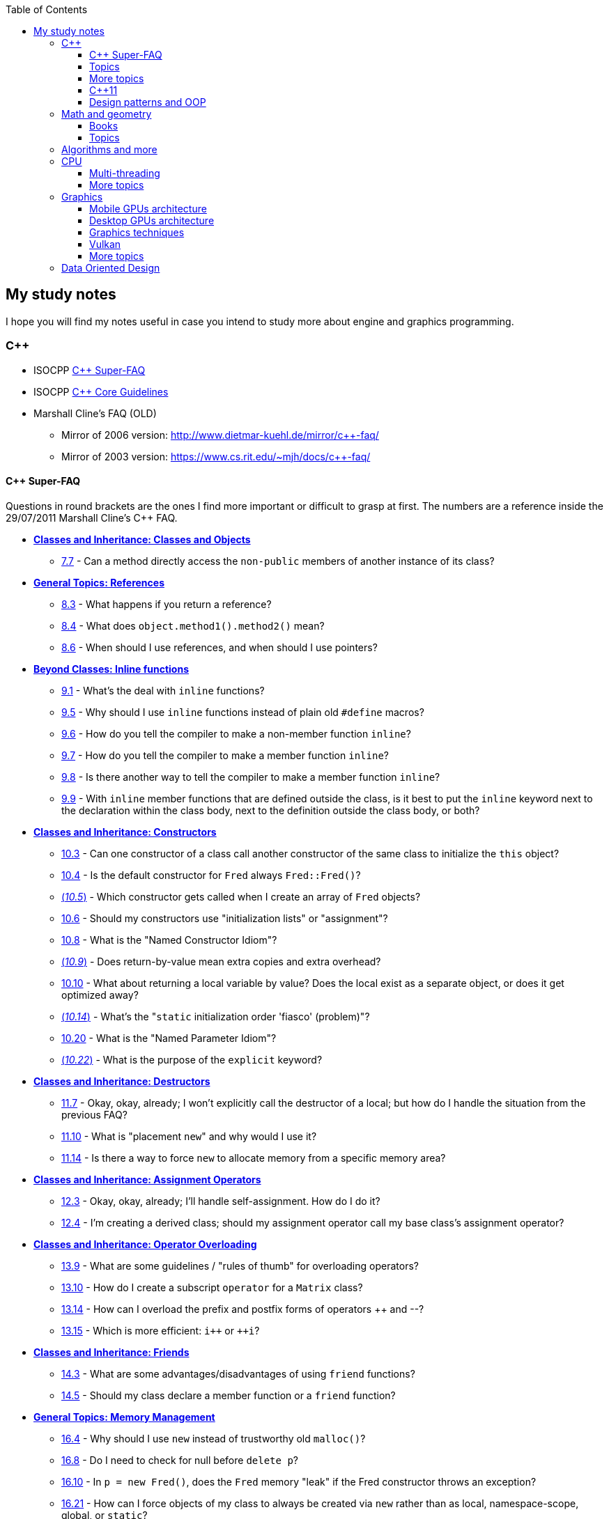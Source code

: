 :nofooter:
:toc: left
:toclevels: 3
== My study notes
I hope you will find my notes useful in case you intend to study more about engine and graphics programming.

=== C++
* ISOCPP https://isocpp.org/faq[C++ Super-FAQ]
* ISOCPP http://isocpp.github.io/CppCoreGuidelines/CppCoreGuidelines[C++ Core Guidelines]
* Marshall Cline's FAQ (OLD)
** Mirror of 2006 version: http://www.dietmar-kuehl.de/mirror/c++-faq/
** Mirror of 2003 version: https://www.cs.rit.edu/~mjh/docs/c++-faq/

==== C++ Super-FAQ
Questions in round brackets are the ones I find more important or difficult to grasp at first.
The numbers are a reference inside the 29/07/2011 Marshall Cline's C++ FAQ.

* https://isocpp.org/wiki/faq/classes-and-objects[*Classes and Inheritance: Classes and Objects*]
** https://isocpp.org/wiki/faq/classes-and-objects#directly-access-private-in-other-instances[7.7] - Can a method directly access the `non-public` members of another instance of its class?
* https://isocpp.org/wiki/faq/references[*General Topics: References*]
** https://isocpp.org/wiki/faq/references#returning-refs[8.3] - What happens if you return a reference?
** https://isocpp.org/wiki/faq/references#method-chaining[8.4] - What does `object.method1().method2()` mean?
** https://isocpp.org/wiki/faq/references#refs-vs-ptrs[8.6] - When should I use references, and when should I use pointers?
* https://isocpp.org/wiki/faq/inline-functions[*Beyond Classes: Inline functions*]
** https://isocpp.org/wiki/faq/inline-functions#overview-inline-fns[9.1] - What's the deal with `inline` functions?
** https://isocpp.org/wiki/faq/inline-functions#inline-vs-macros[9.5] - Why should I use `inline` functions instead of plain old `#define` macros?
** https://isocpp.org/wiki/faq/inline-functions#inline-nonmember-fns[9.6] - How do you tell the compiler to make a non-member function `inline`?
** https://isocpp.org/wiki/faq/inline-functions#inline-member-fns[9.7] - How do you tell the compiler to make a member function `inline`?
** https://isocpp.org/wiki/faq/inline-functions#inline-member-fns-more[9.8] - Is there another way to tell the compiler to make a member function `inline`?
** https://isocpp.org/wiki/faq/inline-functions#where-to-put-inline-keyword[9.9] - With `inline` member functions that are defined outside the class, is it best to put the `inline` keyword next to the declaration within the class body, next to the definition outside the class body, or both?
* https://isocpp.org/wiki/faq/ctors[*Classes and Inheritance: Constructors*]
** https://isocpp.org/wiki/faq/ctors#init-methods[10.3] - Can one constructor of a class call another constructor of the same class to initialize the `this` object?
** https://isocpp.org/wiki/faq/ctors#default-ctor[10.4] - Is the default constructor for `Fred` always `Fred::Fred()`?
** https://isocpp.org/wiki/faq/ctors#arrays-call-default-ctor[(_10.5_)] - Which constructor gets called when I create an array of `Fred` objects?
** https://isocpp.org/wiki/faq/ctors#init-lists[10.6] - Should my constructors use "initialization lists" or "assignment"?
** https://isocpp.org/wiki/faq/ctors#named-ctor-idiom[10.8] - What is the "Named Constructor Idiom"?
** https://isocpp.org/wiki/faq/ctors#return-by-value-optimization[(_10.9_)] - Does return-by-value mean extra copies and extra overhead?
** https://isocpp.org/wiki/faq/ctors#return-local-var-by-value-optimization[10.10] - What about returning a local variable by value? Does the local exist as a separate object, or does it get optimized away?
** https://isocpp.org/wiki/faq/ctors#static-init-order[(_10.14_)] - What's the "``static`` initialization order 'fiasco' (problem)"?
** https://isocpp.org/wiki/faq/ctors#named-parameter-idiom[10.20] - What is the "Named Parameter Idiom"?
** https://isocpp.org/wiki/faq/ctors#explicit-ctors[(_10.22_)] - What is the purpose of the `explicit` keyword?
* https://isocpp.org/wiki/faq/dtors[*Classes and Inheritance: Destructors*]
** https://isocpp.org/wiki/faq/dtors#artificial-block-to-control-lifetimes[11.7] - Okay, okay, already; I won't explicitly call the destructor of a local; but how do I handle the situation from the previous FAQ?
** https://isocpp.org/wiki/faq/dtors#placement-new[11.10] - What is "placement ``new``" and why would I use it?
** https://isocpp.org/wiki/faq/dtors#memory-pools[11.14] - Is there a way to force `new` to allocate memory from a specific memory area?
* https://isocpp.org/wiki/faq/assignment-operators[*Classes and Inheritance: Assignment Operators*]
** https://isocpp.org/wiki/faq/assignment-operators#self-assignment-how[12.3] - Okay, okay, already; I'll handle self-assignment. How do I do it?
** https://isocpp.org/wiki/faq/assignment-operators#assignment-op-in-derived-class[12.4] - I'm creating a derived class; should my assignment operator call my base class's assignment operator?
* https://isocpp.org/wiki/faq/operator-overloading[*Classes and Inheritance: Operator Overloading*]
** https://isocpp.org/wiki/faq/operator-overloading#op-ov-rules[13.9] - What are some guidelines / "rules of thumb" for overloading operators?
** https://isocpp.org/wiki/faq/operator-overloading#matrix-subscript-op[13.10] - How do I create a subscript `operator` for a `Matrix` class?
** https://isocpp.org/wiki/faq/operator-overloading#increment-pre-post-overloading[13.14] - How can I overload the prefix and postfix forms of operators {plus}{plus} and --?
** https://isocpp.org/wiki/faq/operator-overloading#increment-pre-post-speed[13.15] - Which is more efficient: `i{plus}{plus}` or `{plus}{plus}i`?
* https://isocpp.org/wiki/faq/friends[*Classes and Inheritance: Friends*]
** https://isocpp.org/wiki/faq/friends#pros-cons-friend-fns[14.3] - What are some advantages/disadvantages of using `friend` functions?
** https://isocpp.org/wiki/faq/friends#member-vs-friend-fns[14.5] - Should my class declare a member function or a `friend` function?
* https://isocpp.org/wiki/faq/freestore-mgmt[*General Topics: Memory Management*]
** https://isocpp.org/wiki/faq/freestore-mgmt#new-vs-malloc[16.4] - Why should I use `new` instead of trustworthy old `malloc()`?
** https://isocpp.org/wiki/faq/freestore-mgmt#delete-handles-null[16.8] - Do I need to check for null before `delete p`?
** https://isocpp.org/wiki/faq/freestore-mgmt#new-doesnt-leak-if-ctor-throws[16.10] - In `p = new Fred()`, does the `Fred` memory "leak" if the Fred constructor throws an exception?
** https://isocpp.org/wiki/faq/freestore-mgmt#static-create-methods[16.21] - How can I force objects of my class to always be created via `new` rather than as local, namespace-scope, global, or `static`?
* https://isocpp.org/wiki/faq/exceptions[*Beyond Classes: Exceptions and Error Handling*]
** https://isocpp.org/wiki/faq/exceptions#exceptions-avoid-spreading-out-error-logic[17.2] - I'm still not convinced: a 4-line code snippet shows that return-codes aren't any worse than exceptions; why should I therefore use exceptions on an application that is orders of magnitude larger?
** https://isocpp.org/wiki/faq/exceptions#exceptions-avoid-two-return-types[17.3] - How do exceptions simplify my function return type and parameter types?
** https://isocpp.org/wiki/faq/exceptions#exceptions-separate-good-and-bad-path[17.4] - What does it mean that exceptions separate the "good path" (or "happy path") from the "bad path"?
** https://isocpp.org/wiki/faq/exceptions#ctors-can-throw[17.8] - How can I handle a constructor that fails?
** https://isocpp.org/wiki/faq/exceptions#dtors-shouldnt-throw[17.9] - How can I handle a destructor that fails?
** https://isocpp.org/wiki/faq/exceptions#selfcleaning-members[17.10] - How should I handle resources if my constructors may throw exceptions?
* https://isocpp.org/wiki/faq/const-correctness[*General Topics: Const Correctness*]
** https://isocpp.org/wiki/faq/const-correctness#const-ptr-vs-ptr-const[18.5] - What's the difference between "```const X* p```", "```X* const p```" and "```const X* const p```"?
** https://isocpp.org/wiki/faq/const-correctness#const-ref-nonsense[18.7] - Does "```C& const x```" make any sense?
** https://isocpp.org/wiki/faq/const-correctness#const-member-fns[18.10] - What is a "``const`` member function"?
** https://isocpp.org/wiki/faq/const-correctness#const-overloading[18.12] - What's the deal with "``const``-overloading"?
** https://isocpp.org/wiki/faq/const-correctness#mutable-data-members[(_18.13_)] - What do I do if I want a `const` member function to make an "invisible" change to a data member?
** https://isocpp.org/wiki/faq/const-correctness#aliasing-and-const[18.15] - Why does the compiler allow me to change an `int` after I've pointed at it with a `const int*`?
* https://isocpp.org/wiki/faq/virtual-functions[*Classes and Inheritance: Inheritance — `virtual` functions*]
** https://isocpp.org/wiki/faq/virtual-functions#dyn-binding[20.3] - What's the difference between how `virtual` and non-`virtual` member functions are called?
** https://isocpp.org/wiki/faq/virtual-functions#dyn-binding2[20.4] - What happens in the hardware when I call a virtual function? How many layers of indirection are there? How much overhead is there?
** https://isocpp.org/wiki/faq/virtual-functions#fully-qualified-calls-to-base[20.5] - How can a member function in my derived class call the same function from its base class?
** https://isocpp.org/wiki/faq/virtual-functions#inversion[20.6] - I have a heterogeneous list of objects, and my code needs to do class-specific things to the objects. Seems like this ought to use dynamic binding but can't figure it out. What should I do?
** https://isocpp.org/wiki/faq/virtual-functions#virtual-dtors[(_20.7_)] - When should my destructor be `virtual`?
** https://isocpp.org/wiki/faq/virtual-functions#virtual-ctors[20.8] - What is a "``virtual`` constructor"?
* https://isocpp.org/wiki/faq/proper-inheritance[*Classes and Inheritance: Inheritance — Proper Inheritance and Substitutability*]
** https://isocpp.org/wiki/faq/proper-inheritance#array-derived-vs-base[(_21.4_)] - Is an array of `Derived` a kind-of array of `Base`?
** https://isocpp.org/wiki/faq/proper-inheritance#circle-ellipse[21.6] - Is a `Circle` a kind-of an `Ellipse`?
** https://isocpp.org/wiki/faq/proper-inheritance#circle-ellipse-nonintuitive[21.8] - But I have a Ph.D. in Mathematics, and I'm _sure_ a Circle is a kind of an Ellipse! Does this mean Marshall Cline is stupid? Or that C{plus}{plus} is stupid? Or that OO is stupid?
** https://isocpp.org/wiki/faq/proper-inheritance#sortedlist-kindof-list[21.12] - If `SortedList` has exactly the same public interface as `List`, is `SortedList` a kind-of `List`?
* https://isocpp.org/wiki/faq/abcs[*Section 22: Inheritance — Abstract Base Classes (ABCs)*]
** https://isocpp.org/wiki/faq/abcs#pure-virtual-fns[22.4] - What is a "pure virtual" member function?
** https://isocpp.org/wiki/faq/abcs#copy-of-abc-via-clone[22.5] - How do you define a copy constructor or assignment `operator` for a class that contains a pointer to a (abstract) base class?
* https://isocpp.org/wiki/faq/strange-inheritance[*Classes and Inheritance: Inheritance — what your mother never told you*]
** https://isocpp.org/wiki/faq/strange-inheritance#calling-virtuals-from-base[23.1] - Is it okay for a non-`virtual` function of the base class to call a `virtual` function?
** https://isocpp.org/wiki/faq/strange-inheritance#protected-virtuals[23.3] - Should I use protected virtuals instead of public virtuals?
** https://isocpp.org/wiki/faq/strange-inheritance#private-virtuals[23.4] - When should someone use private virtuals?
** https://isocpp.org/wiki/faq/strange-inheritance#calling-virtuals-from-ctors[23.5] - When my base class's constructor calls a `virtual` function on its `this` object, why doesn't my derived class's override of that `virtual` function get invoked?
** https://isocpp.org/wiki/faq/strange-inheritance#hiding-rule[(_23.9_)] - What's the meaning of, `Warning: Derived::f(char) hides Base::f(double)`?
* https://isocpp.org/wiki/faq/private-inheritance[*Classes and Inheritance: Inheritance — `private` and `protected` inheritance*]
** https://isocpp.org/wiki/faq/private-inheritance#priv-inherit-like-compos[24.2] - How are "``private`` inheritance" and "composition" similar?
** https://isocpp.org/wiki/faq/private-inheritance#priv-inherit-vs-compos[24.3] - Which should I prefer: composition or private inheritance?
** https://isocpp.org/wiki/faq/private-inheritance#prot-vs-priv-inherit[24.5] - How is `protected` inheritance related to `private` inheritance?
** https://isocpp.org/wiki/faq/private-inheritance#access-rules-with-priv-inherit[24.6] - What are the access rules with `private` and `protected` inheritance?
* https://isocpp.org/wiki/faq/multiple-inheritance[*Classes and Inheritance: Inheritance — Multiple and Virtual Inheritance*]
** https://isocpp.org/wiki/faq/multiple-inheritance#mi-disciplines[25.4] - What are some disciplines for using multiple inheritance?
** https://isocpp.org/wiki/faq/multiple-inheritance#mi-example[25.5] - Can you provide an example that demonstrates the above guidelines?
** https://isocpp.org/wiki/faq/multiple-inheritance#virtual-inheritance-where[(_25.9_)] - Where in a hierarchy should I use virtual inheritance?
** https://isocpp.org/wiki/faq/multiple-inheritance#mi-delegate-to-sister[25.10] - What does it mean to "delegate to a sister class" via virtual inheritance?
* https://isocpp.org/wiki/faq/intrinsic-types[*General Topics: Built-in / Intrinsic / Primitive Data Types*]
** https://isocpp.org/wiki/faq/intrinsic-types#is-power-of-2[26.12] - How can I tell if an integer is a power of two without looping?
** https://isocpp.org/wiki/faq/intrinsic-types#return-from-functions[26.13] - What should be returned from a function?
* https://isocpp.org/wiki/faq/coding-standards[*Overview Topics: Coding Standards*]
** https://isocpp.org/wiki/faq/coding-standards#lint-guidelines[27.10] - Are there any lint-like guidelines for C{plus}{plus}?
* https://isocpp.org/wiki/faq/newbie[*Overview Topics: Newbie Questions & Answers*]
** https://isocpp.org/wiki/faq/newbie#choosing-int-size[29.5] - What are the criteria for choosing between `short` / `int` / `long` data types?
** https://isocpp.org/wiki/faq/newbie#const-vs-define[29.7] - Why would I use a `const` variable / `const` identifier as opposed to `#define`?
** https://isocpp.org/wiki/faq/newbie#floating-point-arith[29.17] - Why doesn't my floating-point comparison work?
** https://isocpp.org/wiki/faq/newbie#floating-point-arith2[29.18] - Why is `cos(x) != cos(y)` even though `x == y`? (Or sine or tangent or log or just about any other floating point computation)
** https://isocpp.org/wiki/faq/newbie#enumeration-is-its-own-type[(_29.19_)] - What is the type of an enumeration such as `enum Color`? Is it of type `int`?
** https://isocpp.org/wiki/faq/newbie#enumeration-type-ops[29.20] - If an enumeration type is distinct from any other type, what good is it? What can you do with it?
* https://isocpp.org/wiki/faq/templates[*Beyond Classes: Templates*]
** https://isocpp.org/wiki/faq/templates#class-templates[35.2] - What's the syntax / semantics for a "class template"?
** https://isocpp.org/wiki/faq/templates#fn-templates[35.3] - What's the syntax / semantics for a "function template"?
** https://isocpp.org/wiki/faq/templates#fn-templates-explicit-calls[35.4] - How do I explicitly select which version of a function template should get called?
** https://isocpp.org/wiki/faq/templates#template-specialization[(_35.7_)] - My template function does something special when the template type `T` is `int` or `std::string`; how do I write my template so it uses the special code when `T` is one of those specific types?
** https://isocpp.org/wiki/faq/templates#template-specialization-piecemeal[35.9] - But most of the code in my template function is the same; is there some way to get the benefits of template specialization without duplicating all that source code?
** https://isocpp.org/wiki/faq/templates#templates-vs-overloading[35.11] - So templates are overloading, right?
** https://isocpp.org/wiki/faq/templates#template-friends[35.16] - Why do I get linker errors when I use template friends?
** https://isocpp.org/wiki/faq/templates#nondependent-name-lookup-types[35.18] - Why am I getting errors when my template-derived-class uses a nested type it inherits from its template-base-class?
** https://isocpp.org/wiki/faq/templates#nondependent-name-lookup-members[35.19] - Why am I getting errors when my template-derived-class uses a member it inherits from its template-base-class?
** https://isocpp.org/wiki/faq/templates#template-proxies[35.22] - Follow-up to previous: can I pass in the underlying structure and the element-type separately?

==== Topics
A list of concepts, ideas, idioms, patterns and keywords to understand and remember.
The numbers in round brackets are a reference inside the 29/07/2011 Marshall Cline's C++ FAQ.

* Method chaining (https://isocpp.org/wiki/faq/references#method-chaining[8.4])/ Named Parameter Idiom (https://isocpp.org/wiki/faq/ctors#named-parameter-idiom[10.20])
* https://en.cppreference.com/w/cpp/language/converting_constructor[Converting constructor] and https://en.cppreference.com/w/cpp/language/cast_operator[conversion operator]
* Operator overloading (https://isocpp.org/wiki/faq/operator-overloading[Section 13])
* `explicit` constructor (https://isocpp.org/wiki/faq/ctors#explicit-ctors[10.22])
* Qualifiers: `const` (https://isocpp.org/wiki/faq/newbie#const-vs-define[29.7]) / `mutable` (https://isocpp.org/wiki/faq/const-correctness#mutable-data-members[18.13]) / https://en.cppreference.com/w/cpp/language/cv[`volatile`] / https://en.cppreference.com/w/c/language/restrict[`restrict`]
* v-table mechanism https://isocpp.org/wiki/faq/virtual-functions#dyn-binding2[(20.4)]
* Pure virtual member functions (https://isocpp.org/wiki/faq/abcs#pure-virtual-fns[22.4]) (can have an https://stackoverflow.com/questions/2089083/pure-virtual-function-with-implementation[implementation]), abstract base classes (https://isocpp.org/wiki/faq/abcs[Section 22])
* Covariant Return Types and "virtual constructor" (https://isocpp.org/wiki/faq/virtual-functions#virtual-ctors[20.8], https://isocpp.org/wiki/faq/abcs#copy-of-abc-via-clone[22.5], https://www.lwithers.me.uk/articles/covariant.html[HOWTO: Covariant Return Types in C++])
* Object slicing (https://isocpp.org/wiki/faq/proper-inheritance#array-derived-vs-base[21.4], https://isocpp.org/wiki/faq/value-vs-ref-semantics#pass-by-value[31.8], https://isocpp.org/wiki/faq/virtual-functions#virtual-ctors[20.8])
* Template Method pattern and private virtuals (https://isocpp.org/wiki/faq/strange-inheritance#private-virtuals[23.4]) (http://www.gotw.ca/publications/mill18.htm[Virtuality] by Herb Sutter)
* Private inheritance (https://isocpp.org/wiki/faq/private-inheritance#priv-inherit-like-compos[24.2], https://isocpp.org/wiki/faq/private-inheritance#priv-inherit-vs-compos[24.3]) (http://www.gotw.ca/publications/mill06.htm[Uses and Abuses of Inheritance, Part 1] by Herb Sutter)
* Static initialization order "fiasco" (https://isocpp.org/wiki/faq/ctors#static-init-order[10.14])
* Meyer's singleton (https://isocpp.org/wiki/faq/ctors#construct-on-first-use-v2[10.16])
* https://en.wikipedia.org/wiki/One_Definition_Rule[One Definition Rule] (ODR)
* https://en.wikipedia.org/wiki/Common_subexpression_elimination[Common Subexpression Elimination] (CSE)
* Different kind of casts: C style, https://en.cppreference.com/w/cpp/language/static_cast[`static_cast`], https://en.cppreference.com/w/cpp/language/dynamic_cast[`dynamic_cast`], https://en.cppreference.com/w/cpp/language/const_cast[`const_cast`] and https://en.cppreference.com/w/cpp/language/reinterpret_cast[`reinterpret_cast`]
* https://en.wikipedia.org/wiki/Resource_acquisition_is_initialization[Resource Acquisition Is Initialization] (RAII)
* https://en.wikipedia.org/wiki/Run-time_type_information[Run-Time Type Information] (RTTI)
* https://en.wikipedia.org/wiki/SOLID[SOLID] principles

==== More topics
A second list of concepts to keep in mind, only a bit harder this time.
As before, the numbers in round brackets are a reference inside the 29/07/2011 Marshall Cline's C++ FAQ.

For optimizations have also a look at https://www.agner.org/optimize/optimizing_cpp.pdf[Optimizing software in C{plus}{plus}] and at the other free https://www.agner.org/optimize/[optimization] books by Agner Fog.
Another free C++ book is http://www.icce.rug.nl/documents/cplusplus/[The C{plus}{plus} Annotations].

* Placement new (https://isocpp.org/wiki/faq/dtors#placement-new[11.10])
* https://isocpp.org/wiki/faq/pointers-to-members[Pointers to Member Function]
* Diamond problem (https://isocpp.org/wiki/faq/multiple-inheritance#mi-diamond[25.8], https://isocpp.org/wiki/faq/multiple-inheritance#virtual-inheritance-where[25.9]) and multiple inheritance (https://isocpp.org/wiki/faq/multiple-inheritance[Section 25])
* Hiding rule (https://isocpp.org/wiki/faq/strange-inheritance#hiding-rule[23.9], https://isocpp.org/wiki/faq/strange-inheritance#protected-virtuals[23.3]), https://stackoverflow.com/questions/4837399/c-rationale-behind-hiding-rule[C++: rationale behind hiding rule]
* Templates (https://isocpp.org/wiki/faq/templates[Section 35])
* https://en.wikipedia.org/wiki/Rule_of_three_(C%2B%2B_programming)[Rule of Three] / five / zero, https://en.wikipedia.org/wiki/Special_member_functions[special member functions]
* Return value optimization (NRVO, RVO) (https://isocpp.org/wiki/faq/ctors#return-by-value-optimization[10.9]) / Copy elision (https://eatplayhate.me/2013/10/01/c-cargo-cults-rvo-and-copy-elision/[C++ Cargo Cults, RVO and Copy Elision], http://www.icce.rug.nl/documents/cplusplus/cplusplus09.html#l201[9.8] of C{plus}{plus} Annotations)
* Copy-and-swap idiom (http://stackoverflow.com/a/3279550[Why do we need the copy-and-swap idiom?], https://stackoverflow.com/questions/5695548/public-friend-swap-member-function[public friend swap member function
])
* http://en.cppreference.com/w/cpp/language/adl[Argument-dependant lookup] or http://www.icce.rug.nl/documents/cplusplus/cplusplus04.html#l75[Koenig lookup] (4.1.2.2 of C++ Annotations)
* Substitution Failure Is Not An Error (SFINAE) (https://isocpp.org/wiki/faq/templates#templates-vs-overloading[35.11], http://www.icce.rug.nl/documents/cplusplus/cplusplus21.html#l552[21.15] of C++ Annotations)
* non-dependent types and members (https://isocpp.org/wiki/faq/templates#nondependent-name-lookup-types[35.18], https://isocpp.org/wiki/faq/templates#nondependent-name-lookup-members[35.19], https://isocpp.org/wiki/faq/templates#nondependent-name-lookup-silent-bug[35.20])
* Proxy template (https://isocpp.org/wiki/faq/templates#template-proxies[35.22]), in C{plus}{plus}11 you would employ the Type alias declaration with `using`
* Type traits, concepts, tag dispatching (http://www.boost.org/community/generic_programming.html[Generic Programming Techniques])
* https://en.wikipedia.org/wiki/Most_vexing_parse[Most vexing parse]
* http://blog.llvm.org/2009/12/dreaded-two-phase-name-lookup.html[Two-phase name lookup]
* https://en.wikipedia.org/wiki/Maximal_munch[Maximal munch]
* https://en.wikipedia.org/wiki/Sequence_point[Sequence point]
* https://en.wikipedia.org/wiki/Optimizing_compiler[Optimizing compiler] (https://en.wikipedia.org/wiki/Tail_call[Tail call], https://en.wikipedia.org/wiki/Constant_folding[Constant folding], https://en.wikipedia.org/wiki/Dead_code_elimination[Dead code elimination], ...)
* https://en.cppreference.com/w/cpp/language/ebo[Empty base optimization], http://tinf2.vub.ac.be/~dvermeir/c{plus}{plus}/emptyopt.html[The "Empty Member" C++ Optimization]

==== C++11
The book "_Effective Modern C++_" by Scott Meyers is a must-have.
Chapters and items are references to this book.

* https://isocpp.org/wiki/faq/cpp11-language-classes#delegating-ctor[Delegating constructors] (supersede https://isocpp.org/wiki/faq/ctors#init-methods[10.3], http://www.icce.rug.nl/documents/cplusplus/cplusplus07.html#l147[7.4.1] of C++ Annotations)
* Rvalues (http://thbecker.net/articles/rvalue_references/section_01.html[C++ Rvalue References Explained] by Thomas Becker, http://www.icce.rug.nl/documents/cplusplus/cplusplus03.html#l38[3.3.2] and http://www.icce.rug.nl/documents/cplusplus/cplusplus03.html#l39[3.3.3] of C{plus}{plus} Annotations)
* Auto keyword (Chapter 2, https://isocpp.org/wiki/faq/cpp11-language#auto[`auto`] in Super-FAQ, http://www.icce.rug.nl/documents/cplusplus/cplusplus03.html#l44[3.3.7] of C++ Annotations) and type deduction (Chapter 1)
* https://stackoverflow.com/questions/3106110/what-is-move-semantics[Move semantics] (http://www.icce.rug.nl/documents/cplusplus/cplusplus09.html#l192[9.7] of C++ Annotations), Rule of Five
* Reference collapsing (Item 28)
* Reference qualifiers
* Forwarding AKA universal references (https://isocpp.org/blog/2012/11/universal-references-in-c11-scott-meyers[Universal References in C++11] by Scott Meyers)
* Perfect forwarding (http://www.icce.rug.nl/documents/cplusplus/cplusplus22.html#l582[22.5.2] of C++ Annotations)
* Enum classes (Item 10, https://isocpp.org/wiki/faq/cpp11-language-types#enum-class[`enum class`] in Super-FAQ, http://www.icce.rug.nl/documents/cplusplus/cplusplus03.html#l40[3.3.4] of C++ Annotations)
* Range-based for loops and issues with `auto` and copying objects around (https://isocpp.org/wiki/faq/cpp11-language#range-for[Range-`for` statement] in Super-FAQ, http://www.icce.rug.nl/documents/cplusplus/cplusplus03.html#l47[3.3.9] of C++ Annotations)
* List initialization, initializer lists (https://isocpp.org/wiki/faq/cpp11-language#init-list[Initializer lists] in Super-FAQ, http://www.icce.rug.nl/documents/cplusplus/cplusplus03.html#l41[3.3.5] of C++ Annotations)
* Lambdas (Chapter 6, https://isocpp.org/wiki/faq/cpp11-language#lambda[Lambdas] in Super-FAQ, http://www.icce.rug.nl/documents/cplusplus/cplusplus11.html#l254[11.11] of C++ Annotations)
** https://www.bfilipek.com/2019/02/lambdas-story-part1.html[Lambdas: From C++11 to C++20, Part 1] by Bartłomiej Filipek
** https://www.bfilipek.com/2019/03/lambdas-story-part2.html[Lambdas: From C++11 to C++20, Part 2] by Bartłomiej Filipek
** https://www.bfilipek.com/2016/11/iife-for-complex-initialization.html[IIFE for Complex Initialization] by Bartłomiej Filipek

==== Design patterns and OOP
* https://en.wikipedia.org/wiki/Single_responsibility_principle[Single responsibility principle]
* https://en.wikipedia.org/wiki/Cohesion_(computer_science)[Cohesion] / https://en.wikipedia.org/wiki/Coupling_(computer_programming)[Coupling]
* https://en.wikipedia.org/wiki/Factory_method_pattern[Factory method] / https://en.wikipedia.org/wiki/Abstract_factory_pattern[Abstract factory pattern]
* https://en.wikipedia.org/wiki/Builder_pattern[Builder pattern]
* Meyer's singleton
* https://en.wikipedia.org/wiki/Object_pool_pattern[Object pool], https://en.wikipedia.org/wiki/Thread_pool[Thread pool], https://en.wikipedia.org/wiki/Flyweight_pattern[Flyweight pattern]
* https://davekilian.com/cpp-type-erasure.html[C++ 'Type Erasure' Explained] by Dave Kilian

=== Math and geometry
==== Books
Read about the same math concepts on more than one book.
Some books are targeted to game developers, like:

* "_Essential Mathematics for Games and Interactive Applications_" by James M. Van Verth and Lars M. Bishop
* "_3D Math Primer for Graphics and Game Development_" by Fletcher Dunn and Ian Parberry
* "_Mathematics for 3D Game Programming and Computer Graphics_" by Eric Lengyel and John Flynt

==== Topics
* Trigonometry
* Vectors and matrices
* Rendering pipeline
* OpenGL transformations and matrices:
** http://www.songho.ca/opengl/gl_transform.html[OpenGL Transformation]
** http://www.songho.ca/opengl/gl_projectionmatrix.html[OpenGL Projection Matrix]
** https://www.scratchapixel.com/lessons/3d-basic-rendering/computing-pixel-coordinates-of-3d-point[Computing the Pixel Coordinates of a 3D Point]
** http://www.scratchapixel.com/lessons/3d-basic-rendering/perspective-and-orthographic-projection-matrix/projection-matrix-introduction[The Perspective and Orthographic Projection Matrix]
** https://www.scratchapixel.com/lessons/mathematics-physics-for-computer-graphics/geometry/transforming-normals[Transforming Normals]
** https://www.scratchapixel.com/lessons/3d-basic-rendering/rasterization-practical-implementation/projection-stage[The Projection Stage]
** http://www.terathon.com/gdc07_lengyel.pdf[Projection Matrix Tricks by Eric Lengyel (PDF)]
** http://stackoverflow.com/questions/76134/how-do-i-reverse-project-2d-points-into-3d/33976739#33976739[How do I reverse-project 2D points into 3D?]

=== Algorithms and more
* Sorting and data structures (lists, arrays, hash tables)
** About hash tables: linear probing, quadratic probing, http://preshing.com/20160314/leapfrog-probing/[leapfrog probing], double hashing, cuckoo hashing, hopscotch hashing
* Floating point (29.17 and https://randomascii.wordpress.com/[Random ASCII blog])
** https://randomascii.wordpress.com/2012/01/11/tricks-with-the-floating-point-format/[Tricks With the Floating-Point Format] (representation)
** https://randomascii.wordpress.com/2012/02/25/comparing-floating-point-numbers-2012-edition/[Comparing Floating Point Numbers, 2012 Edition] (ULP comparison)
** https://randomascii.wordpress.com/2012/05/20/thats-not-normalthe-performance-of-odd-floats/[That’s Not Normal–the Performance of Odd Floats] (hole around zero, denormals)
* https://download-mirror.savannah.gnu.org/releases/pgubook/ProgrammingGroundUp-1-0-booksize.pdf["Programming from the Ground Up" (PDF)] by Jonathan Bartlett
** https://en.wikipedia.org/wiki/Call_stack[Call stack], relocating code, dynamic libraries, https://en.wikipedia.org/wiki/Data_segment[data] / https://en.wikipedia.org/wiki/.bss[bss] / https://en.wikipedia.org/wiki/Code_segment[text] segments
* https://en.wikipedia.org/wiki/Virtual_memory[Virtual memory], https://en.wikipedia.org/wiki/Paging[paging], https://en.wikipedia.org/wiki/Translation_lookaside_buffer[TLB], https://en.wikipedia.org/wiki/Memory_management_unit[MMU], https://en.wikipedia.org/wiki/Mmap[mmap]
* http://davidad.github.io/blog/2014/02/19/relocatable-vs-position-independent-code-or/[Relocatable vs. Position-Independent Code]
* http://gafferongames.com/game-physics/fix-your-timestep/[Fix Your Timestep! by Glenn Fiedler]
* https://www.gamedev.net/articles/programming/general-and-gameplay-programming/c-custom-memory-allocation-r3010/[C++: Custom memory allocation]
* https://en.wikipedia.org/wiki/Quadtree[Quadtree], https://en.wikipedia.org/wiki/Octree[Octree] and https://en.wikipedia.org/wiki/Binary_space_partitioning[Binary Space Partitioning (BSP)]

=== CPU
Important links from Wikipedia about the architecture of a CPU.
One of the book you could read to learn more on the subject is "_Computer Architecture: A Quantitative Approach_" by David A. Patterson.

* https://en.wikipedia.org/wiki/Von_Neumann_architecture[Von Neumann architecture], https://en.wikipedia.org/wiki/Harvard_architecture[Harvard architecture]
* https://en.wikipedia.org/wiki/Instruction_pipelining[Instruction pipelining], https://en.wikipedia.org/wiki/Classic_RISC_pipeline[Classic RISC pipeline] -> (fetch, decode, execute, memory access, writeback), https://en.wikipedia.org/wiki/Branch_predication[Branch predication]
* https://en.wikipedia.org/wiki/Instruction-level_parallelism[Instruction-level parallelism], https://en.wikipedia.org/wiki/Out-of-order_execution[Out-of-order execution], https://en.wikipedia.org/wiki/Register_renaming[Register renaming], https://en.wikipedia.org/wiki/Register_allocation#Spilling[Register spilling], https://en.wikipedia.org/wiki/Superscalar_processor[Superscalar processor], https://en.wikipedia.org/wiki/Very_long_instruction_word[VLIW (Very Long Instruction Word)], https://en.wikipedia.org/wiki/Barrel_processor[Barrell processor]
* https://en.wikipedia.org/wiki/Cycles_per_instruction[Cycles per instruction], https://en.wikipedia.org/wiki/Instructions_per_cycle[Instructions per cycle (IPC)]
* https://en.wikipedia.org/wiki/Branch_predictor[Branch predictor], https://en.wikipedia.org/wiki/Branch_target_predictor[Branch target predictor]
* https://en.wikipedia.org/wiki/Hazard_%28computer_architecture%29[Hazard (computer architecture)] -> (RAW, WAR, WAW data hazards, pipeline bubbling, register forwarding)
* https://en.wikipedia.org/wiki/Speculative_execution[Speculative execution], https://en.wikipedia.org/wiki/Instruction_prefetch[Instruction prefetch], https://en.wikipedia.org/wiki/Prefetch_input_queue[Prefetch input queue]
* https://en.wikipedia.org/wiki/CPU_cache[CPU cache], https://en.wikipedia.org/wiki/Cache_replacement_policies[Cache replacement policies], https://en.wikipedia.org/wiki/Translation_lookaside_buffer[Translation Lookaside Buffer (TLB)], https://en.wikipedia.org/wiki/Scratchpad_memory[Scratchpad memory]
* https://en.wikipedia.org/wiki/Cache_coherence[Cache coherence] (https://en.wikipedia.org/wiki/MESI_protocol[MESI protocol], https://en.wikipedia.org/wiki/MOESI_protocol[MOESI protocol]), https://en.wikipedia.org/wiki/Bus_snooping[Bus snooping], https://en.wikipedia.org/wiki/Write_combining[Write combining]
* https://en.wikipedia.org/wiki/Clock_gating[Clock gating]
* https://en.wikipedia.org/wiki/Multiply%E2%80%93accumulate_operation[Multiply–accumulate operation] -> (Fused multiply–add)
* https://en.wikipedia.org/wiki/Symmetric_multiprocessing[Symmetric multiprocessing], https://en.wikipedia.org/wiki/Simultaneous_multithreading[Simultaneous multithreading]

==== Multi-threading
One of the book on the topic is "_The Art of Multiprocessor Programming_" by Maurice Herlihy and Nir Shavit

* Critical section, mutex, semaphore, https://en.wikipedia.org/wiki/Producer%E2%80%93consumer_problem[Producer-consumer problem], https://en.wikipedia.org/wiki/Dining_philosophers_problem[Dining philosophers problem], https://en.wikipedia.org/wiki/Priority_inversion[Priority inversion], race condition
* Atomics and lock-free programming (http://preshing.com/[Preshing on Programming]), https://preshing.com/20120710/memory-barriers-are-like-source-control-operations/[memory barriers], https://preshing.com/20120930/weak-vs-strong-memory-models/[memory models], http://preshing.com/20120226/roll-your-own-lightweight-mutex/[Benaphore], https://en.wikipedia.org/wiki/Compare-and-swap[Compare-and-swap], https://en.wikipedia.org/wiki/ABA_problem[ABA problem], https://en.wikipedia.org/wiki/Load-link/store-conditional[Load-link/store-conditional], http://preshing.com/20120913/acquire-and-release-semantics/[acquire and release semantics] (Load-Acquire/Store-Release in the ARM Reference Manual)
* Cache coherency, https://en.wikipedia.org/wiki/MOESI_protocol[MOESI protocol], https://en.wikipedia.org/wiki/MESIF_protocol[MESIF protocol], https://en.wikipedia.org/wiki/False_sharing[false sharing], https://en.wikipedia.org/wiki/Branch_misprediction[branch misprediction], https://en.wikipedia.org/wiki/Scratchpad_memory[scratchpad memory]
* https://www.quora.com/CPUs-How-is-branch-prediction-implemented-in-microprocessors[CPUs: How is branch prediction implemented in microprocessors?]
* Single Producer / Multiple Consumer
* Lock-free queues
* https://en.wikipedia.org/wiki/Hazard_pointer[Hazard pointer]
* Aligning AoS to cache line size to avoid false sharing
* https://fgiesen.wordpress.com/2016/08/07/why-do-cpus-have-multiple-cache-levels/[Why do CPUs have multiple cache levels?]

==== More topics
* http://assemblyrequired.crashworks.org/load-hit-stores-and-the-\__restrict-keyword/[Load-Hit-Stores and the `__restrict` keyword] by Elan Ruskin
* http://www.gamasutra.com/view/feature/132084/sponsored_feature_common_.php[Sponsored Feature: Common Performance Issues in Game Programming] by Becky Heineman

=== Graphics

* https://www.scratchapixel.com/[Scratchapixel - Learn Computer Graphics From Scratch!]
* https://www.cs.uu.nl/docs/vakken/magr/2021-2022/index.html[Advanced Graphics] Course 2021/22 from Universiteit Utrecht

==== Mobile GPUs architecture
The book "_OpenGL ES 3.0 Programming Guide_" by Dan Ginsburg and Budirijanto Purnomo is a must-have.

* http://www.seas.upenn.edu/~pcozzi/OpenGLInsights/OpenGLInsights-TileBasedArchitectures.pdf[Performance Tuning for Tile-Based Architectures (PDF)], from chapter 23 of the "OpenGL Insights" book
* http://malideveloper.arm.com/downloads/ARM_Game_Developer_Days/PDFs/4-compute_shaders.pdf[Get the most out of the new OpenGL ES 3.1 API (PDF)] by ARM
* https://github.com/ARM-software/opengl-es-sdk-for-android[OpenGL ES SDK for Android by ARM]
* https://github.com/ARM-software/vulkan-sdk[Vulkan SDK for Android by ARM]
* https://developer.samsung.com/galaxy-gamedev/resources/articles/gpu-framebuffer.html[GPU Framebuffer Memory: Understanding Tiling] by Samsung
* https://community.arm.com/arm-community-blogs/b/graphics-gaming-and-vr-blog/posts/moving-mobile-graphics[Moving Mobile Graphics] SIGGRAPH Courses

===== ARM Mali
* http://malideveloper.arm.com/documentation/developer-guides/mali-gpu-application-optimization-guide/[Mali GPU Application Optimization Guide]
* The Mali GPU: An Abstract Machine
** https://www.community.arm.com/graphics/b/blog/posts/the-mali-gpu-an-abstract-machine-part-1---frame-pipelining[Part 1 - Frame Pipelining]
** https://www.community.arm.com/graphics/b/blog/posts/the-mali-gpu-an-abstract-machine-part-2---tile-based-rendering[Part 2 - Tile-based Rendering]
** https://www.community.arm.com/graphics/b/blog/posts/the-mali-gpu-an-abstract-machine-part-3---the-midgard-shader-core[Part 3 - The Midgard Shader Core]
** https://www.community.arm.com/graphics/b/blog/posts/the-mali-gpu-an-abstract-machine-part-4---the-bifrost-shader-core[Part 4 - The Bifrost Shader Core]
* https://www.community.arm.com/graphics/b/blog/posts/killing-pixels---a-new-optimization-for-shading-on-arm-mali-gpus[Killing Pixels - A New Optimization for Shading on ARM Mali GPUs] (Forward Pixel Kill)
* https://www.community.arm.com/graphics/b/blog/posts/how-low-can-you-go-building-low-power-low-bandwidth-arm-mali-gpus[How low can you go? Building low-power, low-bandwidth ARM Mali GPUs] (Transaction elimination)
* Mali Performance
** https://www.community.arm.com/graphics/b/blog/posts/mali-performance-1-checking-the-pipeline[1: Checking the Pipeline]
** https://www.community.arm.com/graphics/b/blog/posts/mali-performance-2-how-to-correctly-handle-framebuffers[2: How to Correctly Handle Framebuffers]
** https://www.community.arm.com/graphics/b/blog/posts/mali-performance-3-is-egl_5f00_buffer_5f00_preserved-a-good-thing[3: Is `EGL_BUFFER_PRESERVED` a good thing?]
** https://www.community.arm.com/graphics/b/blog/posts/mali-performance-4-principles-of-high-performance-rendering[4: Principles of High Performance Rendering]
** https://www.community.arm.com/graphics/b/blog/posts/mali-performance-5-an-application-s-performance-responsibilities[5: An Application's Performance Responsibilities]
* Benchmarking floating-point precision in mobile GPUs
** https://community.arm.com/graphics/b/blog/posts/benchmarking-floating-point-precision-in-mobile-gpus[Part I]
** https://community.arm.com/graphics/b/blog/posts/benchmarking-floating-point-precision-in-mobile-gpus---part-ii[Part II]
** https://community.arm.com/graphics/b/blog/posts/benchmarking-floating-point-precision-in-mobile-gpus---part-iii[Part III]
* https://www.community.arm.com/graphics/b/blog/posts/pixel-local-storage-on-arm-mali-gpus[Pixel Local Storage on ARM(R) Mali(TM) GPUs]
* https://community.arm.com/cfs-file/__key/telligent-evolution-components-attachments/01-2066-00-00-00-00-55-34/siggraph14_2D00_Bjorge_2D00_TLS_2D00_presentation.pdf[Efficient Rendering with Tile Local Storage (PDF)] (SIGGRAPH 2014)
* http://www.anandtech.com/show/8234/arms-mali-midgard-architecture-explored[ARM's Mali Midgard Architecture Explored]
* http://www.anandtech.com/show/10375/arm-unveils-bifrost-and-mali-g71[ARM Unveils Next Generation Bifrost GPU Architexture & Mali-G71: The New High-End Mali]
* https://developer.arm.com/documentation/101897/0301[ARM GPU Best Practices Developer Guide]

===== Imagination PowerVR
* https://www.imgtec.com/blog/a-look-at-the-powervr-graphics-architecture-tile-based-rendering/[A look at the PowerVR graphics architecture: Tile-based rendering]
* https://www.imgtec.com/blog/the-dr-in-tbdr-deferred-rendering-in-rogue/[A look at the PowerVR graphics architecture: Deferred rendering]
* https://community.imgtec.com/?do-download=50703[PowerVR Hardware Architecture Overview for Developers (PDF)]
* https://community.imgtec.com/?do-download=50702[PowerVR Series5 Architecture Guide for Developers (PDF)]
* https://community.imgtec.com/?do-download=50691[PowerVR Series6 Compiler Instruction Set Reference (PDF)]
* https://community.imgtec.com/?do-download=50705[PowerVR Performance Recommendations (PDF)]
* https://community.imgtec.com/?do-download=50751[PowerVR Performance Recommendations The Golden Rules (PDF)]

===== Qualcomm Adreno
* https://developer.qualcomm.com/download/adrenosdk/adreno-opengl-es-developer-guide.pdf[Adreno OpenGL ES Developer Guide (PDF)]
* https://developer.qualcomm.com/sites/default/files/docs/adreno-gpu/snapdragon-game-toolkit/gdg/gpu/best_practices.html[Qualcomm Adreno GPU Best Practices]

===== Nvidia Tegra
* https://developer.nvidia.com/embedded/tegra-2-reference[Tegra 2 Reference]
* https://developer.nvidia.com/embedded/tegra-3-reference[Tegra 3 Reference]
* https://developer.nvidia.com/embedded/tegra-4-reference[Tegra 4 Reference]
* https://developer.nvidia.com/embedded/tegra-k1-reference[Tegra K1 Reference]
* http://developer.download.nvidia.com/assets/mobile/files/tegra_gles2_development.pdf[OpenGL ES 2.0 Development for the Tegra Platform (PDF)]

==== Desktop GPUs architecture
* https://courses.cs.washington.edu/courses/cse558/11wi/lectures/05_gpuArchShaderCores_BPS_2011.pdf[From Shader Code to a Teraflop: How GPU Shader Cores Work (PDF)] by Kayvon Fatahalian (SIGGRAPH 2010)
* https://courses.cs.washington.edu/courses/cse558/11wi/lectures/08-GPU-architecture-II_BPS-2011.pdf[Scheduling the Graphics Pipeline (PDF)] by Jonathan Ragan-Kelley (SIGGRAPH 2011)
* https://gpuopen.com/presentations/2019/nordic-game-2019-triangles-are-precious.pdf[Triangles Are Precious - Let's Treat Them With Care (PDF)] by Dominik Baumeister (AMD)
* https://fgiesen.wordpress.com/2011/07/09/a-trip-through-the-graphics-pipeline-2011-index/[A trip through the Graphics Pipeline 2011: Index] by Fabian "ryg" Giesen
* https://vksegfault.github.io/posts/gentle-intro-gpu-inner-workings/[Gentle introduction to GPUs inner workings] by Adrian Jurczak

===== Nvidia GeForce
* https://www.academia.edu/28633432/NVIDIA_Tesla_A_Unified_Graphics_and_Computing_Architecture[NVIDIA Tesla: A Unified Graphics and Computing Architecture] from IEEE Micro, March-April 2008
* https://fabiensanglard.net/cuda/[A History of Nvidia Stream Multiprocessor] by Fabien Sanglard
* https://fabiensanglard.net/cuda/fermi-the_first_complete_gpu_architecture.pdf[Fermi: The First Complete GPU Computing Architecture] by Peter N. Glaskowsky
* https://fabiensanglard.net/cuda/Fermi_Compute_Architecture_Whitepaper.pdf[Fermi (GF100) whitepaper]
* https://fabiensanglard.net/cuda/nvidia-gtx-680.pdf[Kepler (GK104) whitepaper]
* https://fabiensanglard.net/cuda/GeForce-GTX-750-Ti-Whitepaper.pdf[Maxwell Gen1 (GM107) whitepaper]
* https://fabiensanglard.net/cuda/GeForce_GTX_980_Whitepaper.pdf[Maxwell Gen2 (GM200) whitepaper]
* https://fabiensanglard.net/cuda/GeForce_GTX_1080_Whitepaper.pdf[Pascal (GP102) whitepaper]
* https://images.nvidia.com/content/volta-architecture/pdf/volta-architecture-whitepaper.pdf[Volta (V100) whitepaper]
* https://fabiensanglard.net/cuda/Turing-Architecture-Whitepaper.pdf[Turing (TU102) whitepaper]

===== AMD Radeon
* https://gpuopen.com/discovering-rdna/[Discovering the structure of RDNA]
* https://gpuopen.com/compute-product/amd-rdna-1-0-instruction-set-architecture/[AMD RDNA 1.0 Instruction Set Architecture]
* http://gpuopen.com/compute-product/amd-gcn3-isa-architecture-manual/[AMD GCN3 ISA Architecture Manual]

==== Graphics techniques
* http://advances.realtimerendering.com/[Advances in Real-Time Rendering in 3D Graphics and Games]
* http://newq.net/publications/more/s2015-many-lights-course[Real-Time Many-Light Management and Shadows with Clustered Shading] a SIGGRAPH 2015 Course
* http://iryoku.com/downloads/Practical-Realtime-Strategies-for-Accurate-Indirect-Occlusion.pdf[Practical Realtime Strategies for Accurate Indirect Occlusion (PDF)] by Jorge Jimenez, Xian-Chun Wu, Angelo Pesce and Adrian Jarabo
* https://therealmjp.github.io/posts/sss-intro/[An Introduction To Real-Time Subsurface Scattering] by Matt Pettineo
* https://www.ea.com/frostbite/news/precomputed-global-illumination-in-frostbite[Precomputed Global Illumination in Frostbite] by Yuriy O'Donnell at GDC 2018
* https://www.ea.com/frostbite/news/real-time-raytracing-for-interactive-global-illumination-workflows-in-frostbite[Real-time Raytracing for Interactive Global Illumination Workflows in Frostbite] by Sébastien Hillaire at GDC 2018
* http://jcgt.org/published/0002/02/04/[The Visibility Buffer: A Cache-Friendly Approach to Deferred Shading] by Christopher A. Burns and Warren A. Hunt (Intel)
* https://bgolus.medium.com/anti-aliased-alpha-test-the-esoteric-alpha-to-coverage-8b177335ae4f[Anti-aliased Alpha Test: The Esoteric Alpha To Coverage] by Ben Golus

===== Physically Based Rendering
* https://blog.selfshadow.com/publications/s2012-shading-course/[SIGGRAPH 2012 Course: Practical Physically Based Shading in Film and Game Production]
* https://blog.selfshadow.com/publications/s2013-shading-course/[SIGGRAPH 2013 Course: Physically Based Shading in Theory and Practice]
* http://blog.selfshadow.com/publications/s2016-shading-course/[SIGGRAPH 2016 Course: Physically Based Shading in Theory and Practice]
* https://seblagarde.files.wordpress.com/2015/07/course_notes_moving_frostbite_to_pbr_v32.pdf[Moving Frostbite to Physically Based Rendering 3.0]
* https://google.github.io/filament/Filament.html[Physically Based Rendering in Filament]
* https://graphics.pixar.com/library/PhysicallyBasedLighting/[Physically Based Lighting at Pixar]
* https://eheitzresearch.wordpress.com/415-2/[Real-Time Polygonal-Light Shading with Linearly Transformed Cosines]
* Learn OpenGL: PBR https://learnopengl.com/PBR/Theory[Theory], https://learnopengl.com/PBR/Lighting[Lighting], https://learnopengl.com/PBR/IBL/Diffuse-irradiance[Diffuse irradiance], https://learnopengl.com/PBR/IBL/Specular-IBL[Specular IBL]
* http://lousodrome.net/blog/light/2020/01/04/physically-based-rendering-references-at-the-end-of-2019/[Physically based shading references, at the end of 2019]
* http://www.reedbeta.com/blog/hows-the-ndf-really-defined/[How Is The NDF Really Defined?]
* The PBR Guide by Allegorithmic: https://academy.substance3d.com/courses/the-pbr-guide-part-1[Part 1], https://academy.substance3d.com/courses/the-pbr-guide-part-2[Part 2]
* https://www.jordanstevenstechart.com/physically-based-rendering[Physically Based Rendering Algorithms: A Comprehensive Study In Unity3D]

===== Graphics Studies of Games
* http://www.adriancourreges.com/blog/2015/03/10/deus-ex-human-revolution-graphics-study/[Deus Ex: Human Revolution - Graphics Study] by Adrian Courreges
* http://www.adriancourreges.com/blog/2015/06/23/supreme-commander-graphics-study/[Supreme Commander - Graphics Study] by Adrian Courreges
* http://www.adriancourreges.com/blog/2015/11/02/gta-v-graphics-study/[GTA V - Graphics Study] by Adrian Courreges
* http://www.adriancourreges.com/blog/2016/09/09/doom-2016-graphics-study/[DOOM (2016) - Graphics Study] by Adrian Courreges
* http://www.adriancourreges.com/blog/2017/12/15/mgs-v-graphics-study/[Metal Gear Solid V - Graphics Study] by Adrian Courreges
* https://simoncoenen.com/blog/programming/graphics/DoomEternalStudy.html[DOOM Eternal - Graphics Study] by Simon Coenen
* http://c0de517e.blogspot.com/2020/12/hallucinations-re-rendering-of.html[Hallucinations re: the rendering of Cyberpunk 2077] by Angelo Pesce
* http://www.elopezr.com/castlevania-lords-of-shadow-2-graphics-study/[The Rendering of Castlevania Lords of Shadow 2] by Emilio López
* http://www.elopezr.com/the-rendering-of-middle-earth-shadow-of-mordor/[The Rendering of Middle Earth: Shadow of Mordor] by Emilio López
* http://www.elopezr.com/the-rendering-of-rise-of-the-tomb-raider/[The Rendering of Rise of the Tomb Raider] by Emilio López
* http://www.elopezr.com/the-rendering-of-jurassic-world-evolution/[The Rendering of Jurassic World: Evolution] by Emilio López
* http://www.elopezr.com/the-rendering-of-mafia-definitive-edition/[The Rendering of Mafia: Definitive Edition] by Emilio López
* https://www.mamoniem.com/behind-the-pretty-frames-god-of-war/[Behind the Pretty Frames: God of War] by Muhammad A. Moniem
* https://www.mamoniem.com/behind-the-pretty-frames-elden-ring/[Behind the Pretty Frames: Elden Ring] by Muhammad A. Moniem
* https://www.mamoniem.com/behind-the-pretty-frames-resident-evil/[Behind the Pretty Frames: Resident Evil] by Muhammad A. Moniem
* https://www.mamoniem.com/behind-the-pretty-frames-diablo-iv/[Behind the Pretty Frames: Diablo IV] by Muhammad A. Moniem
* https://acko.net/blog/teardown-frame-teardown/[Teardown Frame Teardown: Rendering analysis] by Steven "Acko"
* https://www.froyok.fr/blog/2024-01-breakdown-syndicate/[Breakdown: Syndicate (2012) - The greasy bloom finally demystified] by Léna "Froyok" Piquet
* https://www.mamoniem.com/behind-the-pretty-frames-detroit-become-human/[Behind the Pretty Frames: Detroit Become Human] by Muhammad A. Moniem

===== Older resources
* http://www.punkuser.net/vsm/vsm_paper.pdf[Variance Shadow Maps (PDF)] by William Donnelly and Andrew Lauritzen
* http://www.cescg.org/CESCG-2006/papers/TUBudapest-Premecz-Matyas.pdf[Iterative Parallax Mapping with Slope Information (PDF)] by Mátyás Premecz
* https://www.gamedev.net/resources/_/technical/graphics-programming-and-theory/a-simple-and-practical-approach-to-ssao-r2753[A Simple and Practical Approach to SSAO] by José María Méndez
* http://amd-dev.wpengine.netdna-cdn.com/wordpress/media/2012/10/Scheuermann_DepthOfField.pdf[Advanced Depth of Field (PDF)] by Thorsten Scheuermann
* http://realtimecollisiondetection.net/blog/?p=86[Order your graphics draw calls around!] from the Real-Time Collision Detection blog

==== Vulkan
* https://renderdoc.org/vulkan-in-30-minutes.html[Vulkan in 30 minutes] by Baldur Karlsson
* https://vulkan-tutorial.com/[Vulkan Tutorial]
* https://github.com/KhronosGroup/Vulkan-Samples[Vulkan Samples] on GitHub
* http://gpuopen.com/vulkan-renderpasses/[Vulkan Renderpasses] on GPUOpen
* http://themaister.net/blog/2019/08/14/yet-another-blog-explaining-vulkan-synchronization/[Yet another blog explaining Vulkan synchronization] by Hans-Kristian Arntzen
* https://zeux.io/2020/02/27/writing-an-efficient-vulkan-renderer/[Writing an efficient Vulkan renderer] by Arseny Kapoulkine
* https://vulkan.org/user/pages/09.events/vulkanised-2023/vulkanised_2023_getting_started_on_mobile_and_best_practices_for_arm_gpus.pdf[Getting started on mobile and
Best practices for Arm GPUs (PDF)] by Pete Harris (ARM)
* https://vulkan.org/user/pages/09.events/vulkanised-2023/vulkanised_2023_battle_tested_optimisations_for_mobile_v2.pdf[Battle-tested Optimisations for Mobile (PDF)] by Ralph Potter (Samsung)
* https://developer.samsung.com/sdp/blog/en-us/2019/08/05/reboot-recap-seriously-explicit-lessons-in-vulkan[Some Seriously Explicit Lessons in Vulkan (Video)] by Croteam and Samsung at Reboot 2019

==== More topics
* https://www.opengl.org/pipeline/article/vol003_6/[GLSL: Center or Centroid? (Or When Shaders Attack!)] by Bill Licea-Kane (AMD)
* https://www.cs.cornell.edu/courses/cs4620/2008fa/lectures/texture-filtering.pdf[Texture filtering (PDF)] (Mipmap selection with derivatives) by Steve Marschner
* https://computergraphics.stackexchange.com/a/5560[How are mipmap levels computed in Metal?] replied by Nathan Reed
* http://www.3dkingdoms.com/weekly/weekly.php?a=2[Reflecting a Vector] (Vector reflection with vector projection and dot product)
* https://en.wikipedia.org/wiki/Gram%E2%80%93Schmidt_process[Gram-Schmidt orthogonalization] with vector projection and dot product
* http://s09.idav.ucdavis.edu/talks/05-JP_id_Tech_5_Challenges.pdf[id Tech 5 Challanges - From Texture Virtualization to Massive Parallelization (PDF)] by J.M.P. van Wavewer (id Software) (virtual texturing, sparse resources, parallel job system)
* http://www.slideshare.net/CassEveritt/approaching-zero-driver-overhead[Approaching Zero Driver Overhead in OpenGL (PDF)] http://gdcvault.com/play/1020791/[(GDC Vault video)], persistent mapping
* http://media.steampowered.com/apps/steamdevdays/slides/beyondporting.pdf[Beyond Porting (PDF)] https://www.youtube.com/watch?v=-bCeNzgiJ8I[(Steam Dev Days video)] by Cass Everitt and John McDonald (NVIDIA) (persistent mapping, texture arrays, sparse and bindless textures)
* http://kayru.org/articles/deferred-stencil/[Rendering deferred lights using Stencil culling algorithm] by Yuriy O'Donnell
* https://developer.nvidia.com/content/depth-precision-visualized[Depth Precision Visualized] by Nathan Reed (NVIDIA)
* https://gamedev.stackexchange.com/questions/130888/what-are-screen-space-derivatives-and-when-would-i-use-them/130933#130933[What are screen space derivatives and when would I use them?]
* https://www.khronos.org/registry/OpenGL-Refpages/gl4/html/gl_HelperInvocation.xhtml[gl_HelperInvocation] - OpenGL 4 Reference Pages
* https://developer.nvidia.com/content/life-triangle-nvidias-logical-pipeline[Life of a triangle - NVIDIA's logical pipeline] by Christoph Kubisch
* 1 - https://mynameismjp.wordpress.com/2012/10/15/signal-processing-primer/[Signal Processing Primer] by Matt Pettineo
* 2 - https://mynameismjp.wordpress.com/2012/10/21/applying-sampling-theory-to-real-time-graphics/[Applying Sampling Theory To Real-Time Graphics] by Matt Pettineo
* 3 - https://mynameismjp.wordpress.com/2012/10/24/msaa-overview/[A Quick Overview of MSAA] by Matt Pettineo
* 4 - https://mynameismjp.wordpress.com/2012/10/28/msaa-resolve-filters/[Experimenting With Reconstruction Filters for MSAA Resolve] by Matt Pettineo
* https://mynameismjp.wordpress.com/2018/03/06/breaking-down-barriers-part-1-whats-a-barrier/[Breaking Down Barriers - Part 1: What's a Barrier?] by Matt Pettineo
* https://mynameismjp.wordpress.com/2018/04/01/breaking-down-barriers-part-2-synchronizing-gpu-threads/[Breaking Down Barriers - Part 2: Synchronizing GPU Threads] by Matt Pettineo
* https://mynameismjp.wordpress.com/2018/06/17/breaking-down-barriers-part-3-multiple-command-processors/[Breaking Down Barriers - Part 3: Multiple Command Processors] by Matt Pettineo
* https://mynameismjp.wordpress.com/2018/07/03/breaking-down-barriers-part-4-gpu-preemption/[Breaking Down Barriers - Part 4: GPU Preemption] by Matt Pettineo
* https://mynameismjp.wordpress.com/2018/09/08/breaking-down-barriers-part-5-back-to-the-real-world/[Breaking Down Barriers - Part 5: Back to the Real World] by Matt Pettineo
* https://mynameismjp.wordpress.com/2018/12/09/breaking-down-barriers-part-6-experimenting-with-overlap-and-preemption/[Breaking Down Barriers - Part 6: Experimenting with Overlap and Preemption] by Matt Pettineo
* https://anteru.net/blog/2018/intro-to-compute-shaders/index.html[Introduction to compute shaders] by Matthäus G. Chajdas
* https://anteru.net/blog/2018/more-compute-shaders/index.html[More compute shaders] by Matthäus G. Chajdas
* https://anteru.net/blog/2018/even-more-compute-shaders/index.html[Even more compute shaders] by Matthäus G. Chajdas
* https://medium.com/@alen.ladavac/the-elusive-frame-timing-168f899aec92[The Elusive Frame Timing] by Alen Ladavac
* https://flashypixels.wordpress.com/2018/11/10/intro-to-gpu-scalarization-part-1/[Intro to GPU Scalarization: Part 1] by Francesco Cifariello Ciardi
* https://flashypixels.wordpress.com/2018/11/10/intro-to-gpu-scalarization-part-2-scalarize-all-the-lights/[Intro to GPU Scalarization: Part 2 - Scalarize All the Lights] by Francesco Cifariello Ciardi
* http://www.joshbarczak.com/blog/?p=667[Why Geometry Shaders Are Slow (Unless you’re Intel)] by Joshua Barczak
* https://gpuopen.com/learn/optimizing-gpu-occupancy-resource-usage-large-thread-groups/[Optimizing GPU occupancy and resource usage with large thread groups] by Sebastian Aaltonen
* https://www.elopezr.com/temporal-aa-and-the-quest-for-the-holy-trail/[Temporal AA and the Quest for the Holy Trail] by Emilio López

=== Data Oriented Design
* http://harmful.cat-v.org/software/OO_programming/_pdf/Pitfalls_of_Object_Oriented_Programming_GCAP_09.pdf[Pitfalls of Object Oriented Programming (PDF)] by Tony Albrecht (SCEE)
* https://macton.smugmug.com/Other/2008-07-15-by-Eye-Fi/n-xmKDH/i-BrHWXdJ[Typical C++ Bullshit] by Mike Acton (Insomniac Games)
* https://www.slideshare.net/DICEStudio/culling-the-battlefield-data-oriented-design-in-practice[Culling the Battlefield] by Daniel Collin (Frostbite)
* http://www.slideshare.net/naughty_dog/multiprocessor-game-loops-lessons-from-uncharted-2-among-thieves[Multiprocessor Game Loops] by Jason Gregory (Naughty Dog)
* http://twvideo01.ubm-us.net/o1/vault/gdc2015/presentations/Gyrling_Christian_Parallelizing_The_Naughty.pdf[Parallelizing the Naughty Dog Engine Using Fibers (PDF)] (http://www.gdcvault.com/play/1022186/Parallelizing-the-Naughty-Dog-Engine[GDC Vault video]) by Christian Gyrling (Naughty Dog)
* http://lukasz.dk/mirror/research-scea/research/pdfs/GDC2003_Memory_Optimization_18Mar03.pdf[Memory Optimization (PDF)] by Christer Ericson (Sony Santa Monica)
* https://www.slideshare.net/DICEStudio/introduction-to-data-oriented-design[Introduction to Data Oriented Design] by Daniel Collin (DICE)
* http://gameprogrammingpatterns.com/data-locality.html[Data Locality] (cache miss, branch misprediction, pipeline flush) from http://gameprogrammingpatterns.com[Game Programming Patterns] by Robert Nystrom
* http://media.steampowered.com/apps/valve/2015/Migdalskiy_Sergiy_Physics_Optimization_Strategies.pdf[Performance - Physics Optimization Strategies (PDF)] by Sergiy Migdalskiy (Valve)
* http://cellperformance.beyond3d.com/articles/2009/08/roundup-recent-sketches-on-concurrency-data-design-and-performance.html[Roundup: Recent sketches on concurrency, data design and performance] by Mike Acton (Insomniac Games)
* https://fgiesen.wordpress.com/2013/02/17/optimizing-sw-occlusion-culling-index/[Optimizing Software Occlusion Culling - Index] by Fabian "ryg" Giesen
* https://docs.google.com/presentation/d/17Bzle0w6jz-1ndabrvC5MXUIQ5jme0M8xBF71oz-0Js/present?slide=id.i0[Practical Examples in Data Oriented Design] by Niklas Frykholm (BitSquid)
* https://gamedevelopment.tutsplus.com/articles/what-is-data-oriented-game-engine-design--cms-21052[What is Data-Oriented Game Engine Design?] by David Davidović
* http://gamesfromwithin.com/data-oriented-design[Data-Oriented Design (Or Why You Might Be Shooting Yourself in The Foot With OOP)] by Noel Llopis
* http://www.dataorienteddesign.com/dodbook/[Data-Oriented Design] book by Richard Fabian
* http://www.bounceapp.com/116414[Mike Acton's review] of `OgreNode.cpp`
* https://gist.github.com/ocornut/cb980ea183e848685a36[Memory, Cache, CPU optimization resources] by Omar Cornut
* http://aras-p.info/texts/files/2018Academy%20-%20ECS-DoD.pdf[Entity Component Systems & Data Oriented Design (PDF)] by Aras Pranckevičius (Unity Technologies)
* http://nfrechette.github.io/2015/05/05/caches_everywhere/[Caches everywhere] by Nicholas Frechette
